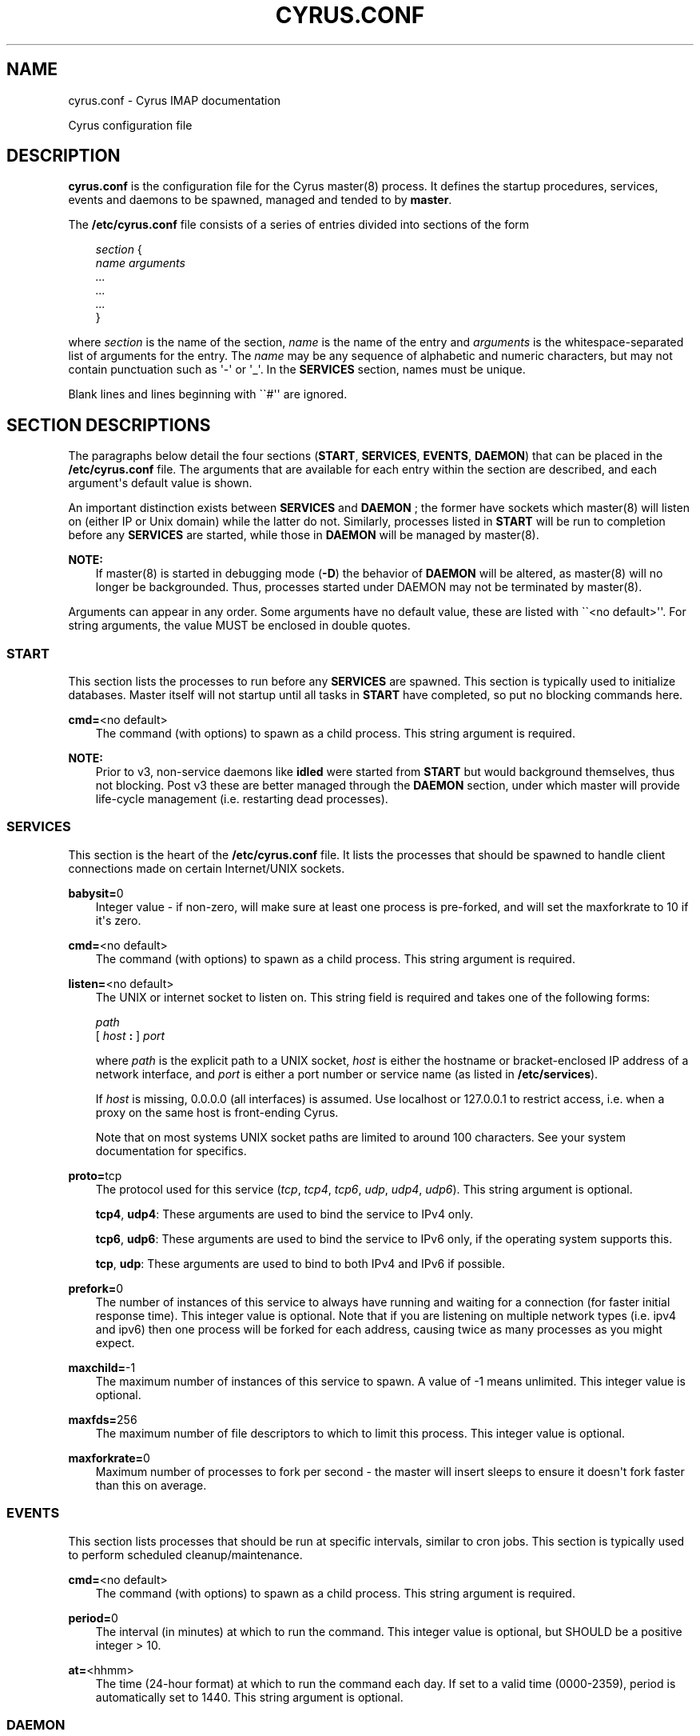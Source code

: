 .\" Man page generated from reStructuredText.
.
.TH "CYRUS.CONF" "5" "January 27, 2021" "3.4.0" "Cyrus IMAP"
.SH NAME
cyrus.conf \- Cyrus IMAP documentation
.
.nr rst2man-indent-level 0
.
.de1 rstReportMargin
\\$1 \\n[an-margin]
level \\n[rst2man-indent-level]
level margin: \\n[rst2man-indent\\n[rst2man-indent-level]]
-
\\n[rst2man-indent0]
\\n[rst2man-indent1]
\\n[rst2man-indent2]
..
.de1 INDENT
.\" .rstReportMargin pre:
. RS \\$1
. nr rst2man-indent\\n[rst2man-indent-level] \\n[an-margin]
. nr rst2man-indent-level +1
.\" .rstReportMargin post:
..
.de UNINDENT
. RE
.\" indent \\n[an-margin]
.\" old: \\n[rst2man-indent\\n[rst2man-indent-level]]
.nr rst2man-indent-level -1
.\" new: \\n[rst2man-indent\\n[rst2man-indent-level]]
.in \\n[rst2man-indent\\n[rst2man-indent-level]]u
..
.sp
Cyrus configuration file
.SH DESCRIPTION
.sp
\fBcyrus.conf\fP is the configuration file for the Cyrus
master(8) process.  It defines the startup procedures,
services, events and daemons to be spawned, managed and tended to by
\fBmaster\fP\&.
.sp
The \fB/etc/cyrus.conf\fP file consists of a series of entries divided
into sections of the form
.INDENT 0.0
.INDENT 3.5
.sp
.nf
\fIsection\fP {
    \fIname arguments
        ...
        ...
        ...\fP
}
.fi
.UNINDENT
.UNINDENT
.sp
where \fIsection\fP is the name of the section, \fIname\fP is the name of the
entry and \fIarguments\fP is the whitespace\-separated list of arguments for
the entry.  The \fIname\fP may be any sequence of alphabetic and numeric
characters, but may not contain punctuation such as \(aq\-\(aq or \(aq_\(aq.  In the
\fBSERVICES\fP section, names must be unique.
.sp
Blank lines and lines beginning with \(ga\(ga#\(aq\(aq are ignored.
.SH SECTION DESCRIPTIONS
.sp
The paragraphs below detail the four sections (\fBSTART\fP, \fBSERVICES\fP,
\fBEVENTS\fP, \fBDAEMON\fP) that can be placed in the \fB/etc/cyrus.conf\fP
file.  The arguments that are available for each entry within the
section are described, and each argument\(aqs default value is shown.
.sp
An important distinction exists between \fBSERVICES\fP and \fBDAEMON\fP ;
the former have sockets which master(8) will listen on
(either IP or Unix domain) while the latter do not.  Similarly,
processes listed in \fBSTART\fP will be run to completion before any
\fBSERVICES\fP are started, while those in \fBDAEMON\fP will be managed by
master(8)\&.
.sp
\fBNOTE:\fP
.INDENT 0.0
.INDENT 3.5
If master(8) is started in debugging mode (\fB\-D\fP) the
behavior of \fBDAEMON\fP will be altered, as master(8)
will no longer be backgrounded.  Thus, processes started under
DAEMON may not be terminated by master(8)\&.
.UNINDENT
.UNINDENT
.sp
Arguments can appear in any order. Some arguments have no default
value, these are listed with \(ga\(ga<no default>\(aq\(aq.  For string arguments,
the value MUST be enclosed in double quotes.
.SS START
.sp
This section lists the processes to run before any \fBSERVICES\fP are
spawned.  This section is typically used to initialize databases.
Master itself will not startup until all tasks in \fBSTART\fP have
completed, so put no blocking commands here.
.sp
.nf
\fBcmd=\fP<no default>
.fi
.INDENT 0.0
.INDENT 3.5
The command (with options) to spawn as a child process.  This
string argument is required.
.UNINDENT
.UNINDENT
.sp
\fBNOTE:\fP
.INDENT 0.0
.INDENT 3.5
Prior to v3, non\-service daemons like \fBidled\fP were started from
\fBSTART\fP but would background themselves, thus not blocking.  Post
v3 these are better managed through the \fBDAEMON\fP section, under
which master will provide life\-cycle management (i.e. restarting
dead processes).
.UNINDENT
.UNINDENT
.SS SERVICES
.sp
This section is the heart of the \fB/etc/cyrus.conf\fP file.  It lists
the processes that should be spawned to handle client connections made
on certain Internet/UNIX sockets.
.sp
.nf
\fBbabysit=\fP0
.fi
.INDENT 0.0
.INDENT 3.5
Integer value \- if non\-zero, will make sure at least one process is
pre\-forked, and will set the maxforkrate to 10 if it\(aqs zero.
.UNINDENT
.UNINDENT
.sp
.nf
\fBcmd=\fP<no default>
.fi
.INDENT 0.0
.INDENT 3.5
The command (with options) to spawn as a child process.  This string
argument is required.
.UNINDENT
.UNINDENT
.sp
.nf
\fBlisten=\fP<no default>
.fi
.INDENT 0.0
.INDENT 3.5
The UNIX or internet socket to listen on.  This
string field is required and takes one of the following forms:
.sp
.nf
\fIpath\fP
[ \fIhost\fP \fB:\fP ] \fIport\fP
.fi
.sp
where \fIpath\fP is the explicit path to a UNIX socket, \fIhost\fP is
either the hostname or bracket\-enclosed IP address of a network
interface, and \fIport\fP is either a port number or service name
(as listed in \fB/etc/services\fP).
.sp
If \fIhost\fP is missing, 0.0.0.0 (all interfaces) is assumed.  Use
localhost or 127.0.0.1 to restrict access, i.e. when a proxy
on the same host is front\-ending Cyrus.
.sp
Note that on most systems UNIX socket paths are limited to around
100 characters.  See your system documentation for specifics.
.UNINDENT
.UNINDENT
.sp
.nf
\fBproto=\fPtcp
.fi
.INDENT 0.0
.INDENT 3.5
The protocol used for this service (\fItcp\fP, \fItcp4\fP, \fItcp6\fP,
\fIudp\fP, \fIudp4\fP, \fIudp6\fP).  This string argument is optional.
.sp
\fBtcp4\fP, \fBudp4\fP: These arguments are used to bind the
service to IPv4 only.
.sp
\fBtcp6\fP, \fBudp6\fP: These arguments are used to bind the
service to IPv6 only, if the operating system supports this.
.sp
\fBtcp\fP, \fBudp\fP: These arguments are used to bind to both IPv4
and IPv6 if possible.
.UNINDENT
.UNINDENT
.sp
.nf
\fBprefork=\fP0
.fi
.INDENT 0.0
.INDENT 3.5
The number of instances of this service to always have running
and waiting for a connection (for faster initial response
time).  This integer value is optional.  Note that if you are
listening on multiple network types (i.e. ipv4 and ipv6) then
one process will be forked for each address, causing twice as
many processes as you might expect.
.UNINDENT
.UNINDENT
.sp
.nf
\fBmaxchild=\fP\-1
.fi
.INDENT 0.0
.INDENT 3.5
The maximum number of instances of this service to spawn.  A
value of \-1 means unlimited.  This integer value is optional.
.UNINDENT
.UNINDENT
.sp
.nf
\fBmaxfds=\fP256
.fi
.INDENT 0.0
.INDENT 3.5
The maximum number of file descriptors to which to limit this
process. This integer value is optional.
.UNINDENT
.UNINDENT
.sp
.nf
\fBmaxforkrate=\fP0
.fi
.INDENT 0.0
.INDENT 3.5
Maximum number of processes to fork per second \- the master
will insert sleeps to ensure it doesn\(aqt fork faster than this
on average.
.UNINDENT
.UNINDENT
.SS EVENTS
.sp
This section lists processes that should be run at specific intervals,
similar to cron jobs.  This section is typically used to perform
scheduled cleanup/maintenance.
.sp
.nf
\fBcmd=\fP<no default>
.fi
.INDENT 0.0
.INDENT 3.5
The command (with options) to spawn as a child process.  This
string argument is required.
.UNINDENT
.UNINDENT
.sp
.nf
\fBperiod=\fP0
.fi
.INDENT 0.0
.INDENT 3.5
The interval (in minutes) at which to run the command.  This
integer value is optional, but SHOULD be a positive integer >
10.
.UNINDENT
.UNINDENT
.sp
.nf
\fBat=\fP<hhmm>
.fi
.INDENT 0.0
.INDENT 3.5
The time (24\-hour format) at which to run the command each day.
If set to a valid time (0000\-2359), period is automatically
set to 1440. This string argument is optional.
.UNINDENT
.UNINDENT
.SS DAEMON
.sp
This section lists long running daemons to start before any
\fBSERVICES\fP are spawned.  master(8)  will ensure that
these processes are running, restarting any process which dies or
forks. All listed processes will be shutdown when master(8)
is exiting.
.sp
.nf
\fBcmd=\fP<no default>
.fi
.INDENT 0.0
.INDENT 3.5
The command (with options) to spawn as a child process.  This
string argument is required.
.UNINDENT
.UNINDENT
.SH EXAMPLES
.sp
.nf
# example cyrus.conf

START {
    recover       cmd="ctl_cyrusdb \-r"
}

SERVICES {
    imap          cmd="imapd" listen="imap" prefork=1
    imaps         cmd="imapd \-s" listen="imaps" prefork=0
    lmtpunix      cmd="lmtpd" listen="/var/imap/socket/lmtp"
    lmtp          cmd="lmtpd" listen="localhost:lmtp"
}

EVENTS {
    checkpoint    cmd="ctl_cyrusdb \-c" period=30
    delprune      cmd="cyr_expire \-E 3" at=0400
    tlsprune      cmd="tls_prune" at=0400
}

DAEMON {
    idled         cmd="idled"
}
.fi
.SH ACCESS CONTROL
.sp
When TCP Wrappers is used to control access to Cyrus services, the
\fIname\fP of the service entry should be used as the process name in
the \fBhosts_access(5)\fP table.  For instance, in the example above,
"imap", "imaps", "lmtpunix" and "lmtp" would be used as the process
names.  This allows a single daemon such as imapd to be run in
different modes or configurations (i.e., SSL and non\-SSL enabled) yet
still have separate access control rules.
.SH SEE ALSO
.sp
master(8),
imapd(8),
pop3d(8),
lmtpd(8),
smmapd(8),
timsieved(8),
idled(8),
notifyd(8),
ctl_cyrusdb(8),
ctl_deliver(8),
tls_prune(8),
\fBhosts_access(5)\fP
.SH AUTHOR
The Cyrus Team, Nic Bernstein (Onlight)
.SH COPYRIGHT
1993-2018, The Cyrus Team
.\" Generated by docutils manpage writer.
.
